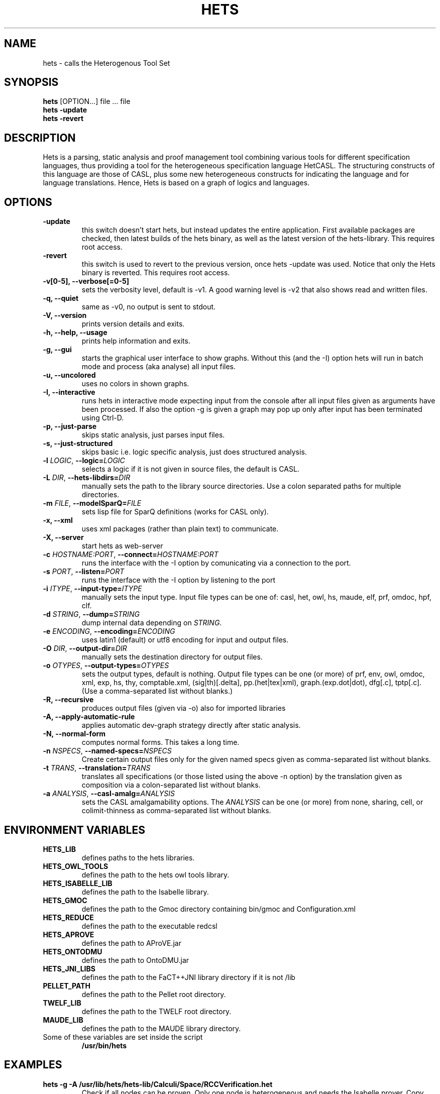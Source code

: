 .TH HETS 1 "Sep 9, 2010"
.UC 5
.SH NAME
hets \- calls the Heterogenous Tool Set
.SH SYNOPSIS
.B hets
[OPTION...] file ... file
.TP
.B hets -update
.TP
.B hets -revert
.SH DESCRIPTION
Hets is a parsing, static analysis and proof management tool combining
various tools for different specification languages, thus providing a
tool for the heterogeneous specification language HetCASL. The structuring
constructs of this language are those of CASL, plus some new heterogeneous
constructs for indicating the language and for language translations. Hence,
Hets is based on a graph of logics and languages.
.SH OPTIONS
.TP
.B \-update
this switch doesn't start hets, but instead updates the entire application.
First available packages are checked, then latest builds of the hets binary,
as well as the latest version of the hets-library. This requires root access.
.TP
.B \-revert
this switch is used to revert to the previous version, once hets -update was
used. Notice that only the Hets binary is reverted. This requires root access.
.TP
.B \-v[0-5], \--verbose[=0-5]
sets the verbosity level, default is -v1. A good warning level is -v2
that also shows read and written files.
.TP
.B \-q, \--quiet
same as -v0, no output is sent to stdout.
.TP
.B \-V, \--version
prints version details and exits.
.TP
.B \-h, \--help, \--usage
prints help information and exits.
.TP
.B \-g, \--gui
starts the graphical user interface to show graphs. Without this (and the -I)
option hets will run in batch mode and process (aka analyse) all input files.
.TP
.B \-u, \--uncolored
uses no colors in shown graphs.
.TP
.B \-I, \--interactive
runs hets in interactive mode expecting input from the console after
all input files given as arguments have been processed.
If also the option -g is given a graph may pop up only after input has been
terminated using Ctrl-D.
.TP
.B \-p, \--just-parse
skips static analysis, just parses input files.
.TP
.B \-s, \--just-structured
skips basic i.e. logic specific analysis, just does structured analysis.
.TP
.B \-l \fILOGIC\fR, \fB\--logic=\fR\fILOGIC\fR
selects a logic if it is not given in source files, the default is CASL.
.TP
.B \-L \fIDIR\fR, \fB\--hets-libdirs=\fR\fIDIR\fR
manually sets the path to the library source directories.
Use a colon separated paths for multiple directories.
.TP
.B \-m \fIFILE\fR, \fB--modelSparQ=\fR\fIFILE\fR
sets lisp file for SparQ definitions (works for CASL only).
.TP
.B \-x, \--xml
uses xml packages (rather than plain text) to communicate.
.TP
.B \-X, \--server
start hets as web-server
.TP
.B \-c \fIHOSTNAME:PORT\fR, \fB--connect=\fR\fIHOSTNAME:PORT\fR
runs the interface with the -I option by comunicating via a connection
to the port.
.TP
.B \-s \fIPORT\fR, \fB--listen=\fR\fIPORT\fR
runs the interface with the -I option by listening to the port
.TP
.B \-i \fIITYPE\fR, \fB--input-type=\fR\fIITYPE\fR
manually sets the input type. Input file types can be one of: casl, het, owl,
hs, maude, elf, prf, omdoc, hpf, clf.
.TP
.B \-d \fISTRING\fR, \fB--dump=\fR\fISTRING\fR
dump internal data depending on \fISTRING\fR.
.TP
.B \-e \fIENCODING\fR, \fB--encoding=\fR\fIENCODING\fR
uses latin1 (default) or utf8 encoding for input and output files.
.TP
.B \-O \fIDIR\fR, \fB--output-dir=\fR\fIDIR\fR
manually sets the destination directory for output files.
.TP
.B \-o \fIOTYPES\fR, \fB--output-types=\fR\fIOTYPES\fR
sets the output types, default is nothing. Output file types can be one (or
more) of prf, env, owl, omdoc, xml, exp, hs, thy, comptable.xml,
(sig|th)[.delta], pp.(het|tex|xml), graph.(exp.dot|dot), dfg[.c], tptp[.c].
(Use a comma-separated list without blanks.)
.TP
.B \-R, \--recursive
produces output files (given via -o) also for imported libraries
.TP
.B \-A, \--apply-automatic-rule
applies automatic dev-graph strategy directly after static analysis.
.TP
.B \-N, \--normal-form
computes normal forms. This takes a long time.
.TP
.B \-n \fINSPECS\fR, \fB--named-specs=\fR\fINSPECS\fR
Create certain output files only for the given named specs given as
comma-separated list without blanks.
.TP
.B \-t \fITRANS\fR, \fB--translation=\fR\fITRANS\fR
translates all specifications (or those listed using the above -n option)
by the translation given as composition
via a colon-separated list without blanks.
.TP
.B \-a \fIANALYSIS\fR, \fB--casl-amalg=\fR\fIANALYSIS\fR
sets the CASL amalgamability options. The \fIANALYSIS\fR can be one (or more)
from none, sharing, cell, or colimit-thinness
as comma-separated list without blanks.
.PP
.SH "ENVIRONMENT VARIABLES"
.TP
.B HETS_LIB
defines paths to the hets libraries.
.TP
.B HETS_OWL_TOOLS
defines the path to the hets owl tools library.
.TP
.B HETS_ISABELLE_LIB
defines the path to the Isabelle library.
.TP
.B HETS_GMOC
defines the path to the Gmoc directory containing bin/gmoc and Configuration.xml
.TP
.B HETS_REDUCE
defines the path to the executable redcsl
.TP
.B HETS_APROVE
defines the path to AProVE.jar
.TP
.B HETS_ONTODMU
defines the path to OntoDMU.jar
.TP
.B HETS_JNI_LIBS
defines the path to the FaCT++JNI library directory if it is not /lib
.TP
.B PELLET_PATH
defines the path to the Pellet root directory.
.TP
.B TWELF_LIB
defines the path to the TWELF root directory.
.TP
.B MAUDE_LIB
defines the path to the MAUDE library directory.
.TP
Some of these variables are set inside the script
.B /usr/bin/hets
.BR
.SH "EXAMPLES"
.TP
.B hets -g -A /usr/lib/hets/hets-lib/Calculi/Space/RCCVerification.het
Check if all nodes can be proven. Only one node is heterogeneous and needs
the Isabelle prover. Copy the file
/usr/lib/hets/hets-lib/RCCVerification_RCC_FO_in_MetricSpace_T.thy
to your working directory (with write access) to allow hets to reuse
the given proofs.
.TP
.B hets -g /usr/lib/hets/hets-lib/Basic/LinearAlgebra_II.casl
Check Edit/Prove/Automatic, followed by Edit/Undo.
.TP
.B hets -g -i owl /usr/lib/hets/hets-owl-tools/tests/wine.rdf
Check out the OWL parser.
.TP
.B hets -g /usr/lib/hets/hets-lib/TestSuite/Conservative/Nat.casl
Check conservativity of the link. This will result in "The link is mono".
.TP
.B hets -g /usr/lib/hets/hets-lib/Ontology/Examples/Family.het
Check OWL conservativity checker on the Family <-> FamilyBase links. One
can be proven, while the other cannot.
.TP
.B hets -g -A /usr/lib/hets/hets-lib/HidingOWL.het
Choose Edit/Consistency Checker and prove the goals.
.BR
.SH "SEE ALSO"
.BR
.SH BUGS
.TP
.B Maude
only works if the current working directory contains the Maude specifications folder.
.TP
For other bugs report at hets-devel@mailhost.informatik.uni-bremen.de or use the trac http://trac.informatik.uni-bremen.de:8080/hets
.BR
.SH AUTHOR
.B hets
, the Heterogenous Tool Set is the work of University of Bremen
<hets@informatik.uni-bremen.de>. This manual page was written by
Corneliu-Claudiu Prodescu <cprodescu@googlemail.com> for the Debian GNU/Linux
system but may be used by others under the same license as
.B hets
itself. The complete user guide can be found at
.B /usr/share/doc/hets/UserGuide.pdf
.
